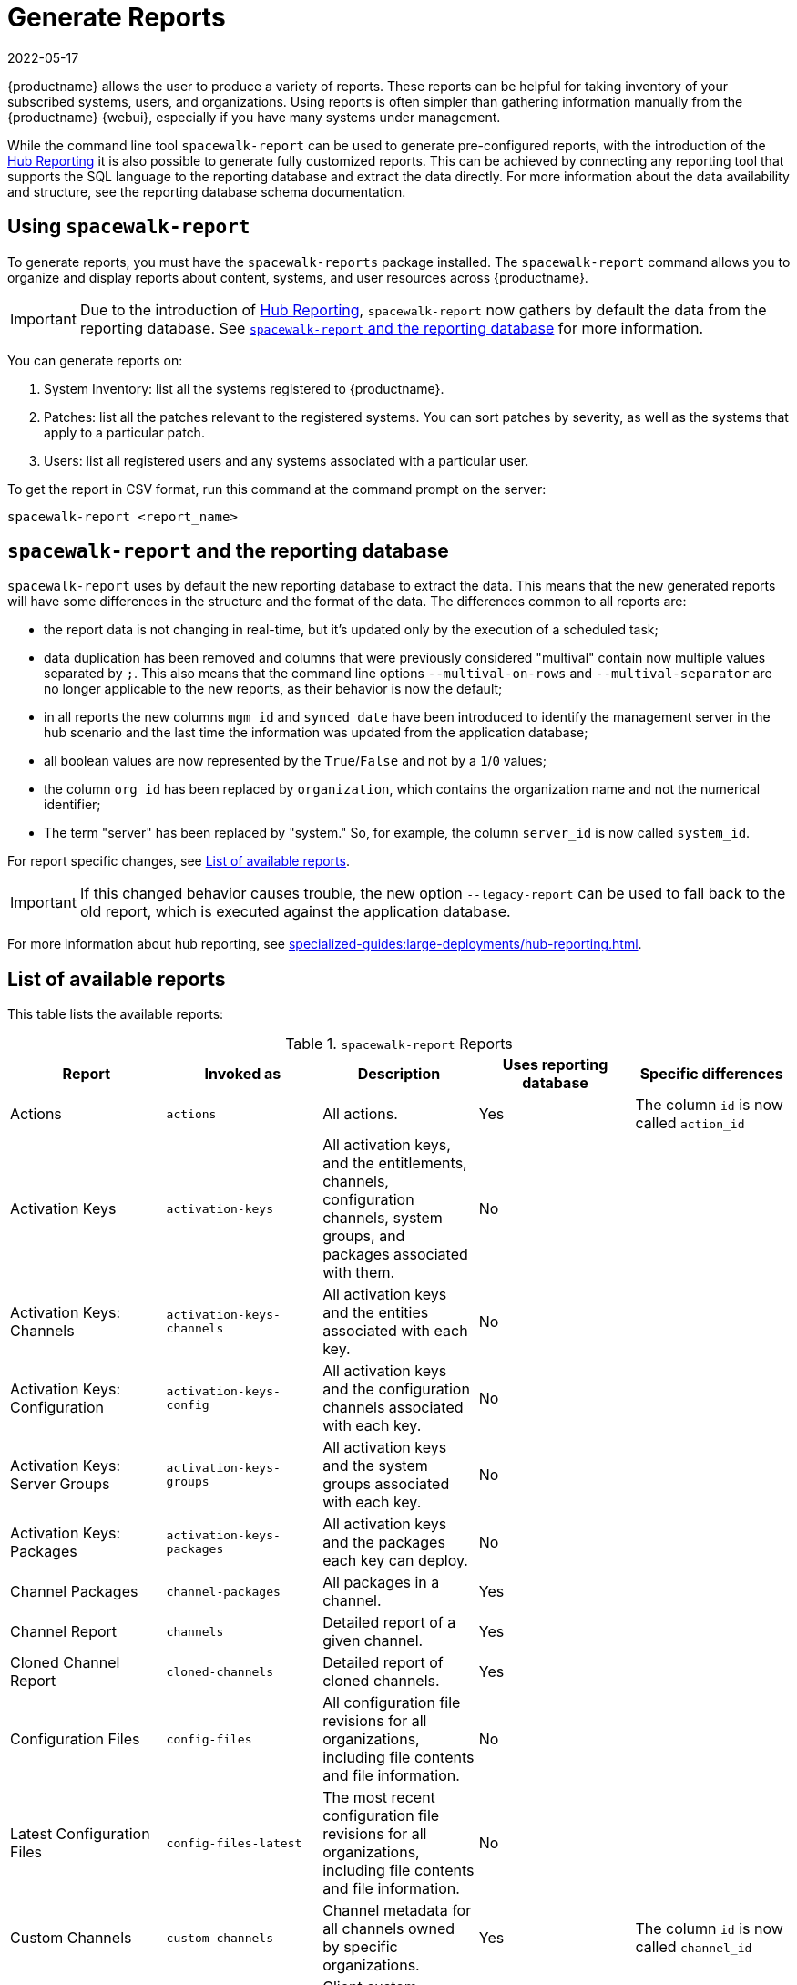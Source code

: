 [[reports]]
= Generate Reports
:revdate: 2022-05-17
:page-revdate: {revdate}

{productname} allows the user to produce a variety of reports.
These reports can be helpful for taking inventory of your subscribed systems, users, and organizations.
Using reports is often simpler than gathering information manually from the {productname} {webui}, especially if you have many systems under management.

While the command line tool [command]``spacewalk-report`` can be used to generate pre-configured reports, with the introduction of the xref:specialized-guides:large-deployments/hub-reporting.adoc[Hub Reporting] it is also possible to generate fully customized reports.
This can be achieved by connecting any reporting tool that supports the SQL language to the reporting database and extract the data directly.
For more information about the data availability and structure, see the reporting database schema documentation.

== Using ``spacewalk-report``

To generate reports, you must have the [package]``spacewalk-reports`` package installed.
The [command]``spacewalk-report`` command allows you to organize and display reports about content, systems, and user resources across {productname}.

[IMPORTANT]
====
Due to the introduction of xref:specialized-guides:large-deployments/hub-reporting.adoc[Hub Reporting], [command]``spacewalk-report`` now gathers by default the data from the reporting database. See <<spacewalk-report-reporting-db>> for more information.
====

You can generate reports on:

. System Inventory: list all the systems registered to {productname}.
. Patches: list all the patches relevant to the registered systems.
    You can sort patches by severity, as well as the systems that apply to a particular patch.
. Users: list all registered users and any systems associated with a particular user.

To get the report in CSV format, run this command at the command prompt on the server:

[source]
----
spacewalk-report <report_name>
----

[[spacewalk-report-reporting-db]]
== ``spacewalk-report`` and the reporting database

[command]``spacewalk-report`` uses by default the new reporting database to extract the data.
This means that the new generated reports will have some differences in the structure and the format of the data.
The differences common to all reports are:

- the report data is not changing in real-time, but it's updated only by the execution of a scheduled task;
- data duplication has been removed and columns that were previously considered "multival" contain now multiple values separated by ``;``. This also means that the command line options ``--multival-on-rows`` and ``--multival-separator`` are no longer applicable to the new reports, as their behavior is now the default;
- in all reports the new columns ``mgm_id`` and ``synced_date`` have been introduced to identify the management server in the hub scenario and the last time the information was updated from the application database;
- all boolean values are now represented by the ``True``/``False`` and not by a ``1``/``0`` values;
- the column ``org_id`` has been replaced by ``organization``, which contains the organization name and not the numerical identifier;
- The term "server" has been replaced by "system." So, for example, the column ``server_id`` is now called ``system_id``.

For report specific changes, see <<report-list>>.

[IMPORTANT]
====
If this changed behavior causes trouble, the new option ``--legacy-report`` can be used to fall back to the old report, which is executed against the application database.
====

For more information about hub reporting, see xref:specialized-guides:large-deployments/hub-reporting.adoc[].

[[report-list]]
== List of available reports

This table lists the available reports:


[[tab.bp.troubleshooting.spacewalk-report]]
.[command]``spacewalk-report`` Reports
[cols="1,1,1,1,1", options="header"]
|===
|Report | Invoked as | Description | Uses reporting database | Specific differences
| Actions | [command]``actions`` | All actions. | Yes | The column ``id`` is now called ``action_id``
| Activation Keys | [command]``activation-keys`` | All activation keys, and the entitlements, channels, configuration channels, system groups, and packages associated with them. | No |
| Activation Keys: Channels | [command]``activation-keys-channels`` | All activation keys and the entities associated with each key. | No |
| Activation Keys: Configuration | [command]``activation-keys-config`` | All activation keys and the configuration channels associated with each key. | No |
| Activation Keys: Server Groups | [command]``activation-keys-groups`` | All activation keys and the system groups associated with each key. | No |
| Activation Keys: Packages | [command]``activation-keys-packages`` | All activation keys and the packages each key can deploy. | No |
| Channel Packages | [command]``channel-packages`` | All packages in a channel. | Yes |
| Channel Report | [command]``channels`` | Detailed report of a given channel. | Yes |
| Cloned Channel Report | [command]``cloned-channels`` | Detailed report of cloned channels. | Yes |
| Configuration Files | [command]``config-files`` | All configuration file revisions for all organizations, including  file contents and file information. | No |
| Latest Configuration Files | [command]``config-files-latest`` | The most recent configuration file revisions for all organizations, including  file contents and file information. | No |
| Custom Channels | [command]``custom-channels`` | Channel metadata for all channels owned by specific organizations. | Yes | The column ``id`` is now called ``channel_id``
| Custom Info | [command]``custom-info`` | Client custom information. | Yes |
| Patches in Channels | [command]``errata-channels`` | All patches in channels. | Yes |
| Patches Details | [command]``errata-list`` | All patches that affect registered clients. | Yes |
| All patches | [command]``errata-list-all`` | All patches. | No |
| Patches for Clients | [command]``errata-systems`` | Applicable patches and any registered clients that are affected. | Yes |
| Host Guests | [command]``host-guests`` | Host and guests mapping. | Yes |
| Inactive Clients | [command]``inactive-systems`` | Inactive clients. | Yes | The mandatory parameter is now called ``threshold``.
| System Inventory | [command]``inventory`` | Clients registered to the server, together with hardware and software information. | Yes | The column ``osad_status`` has been removed.
| Kickstart Scripts | [command]``kickstart-scripts`` | All kickstart scripts, with details. | No |
| Kickstart Trees | [command]``kickstartable-trees`` | Kickstartable trees. | No |"
| All Upgradable Versions | [command]``packages-updates-all`` | All newer package versions that can be upgraded. | Yes |
| Newest Upgradable Version | [command]``packages-updates-newest`` | Newest package versions that can be upgraded. | Yes |
| Proxy Overview | [command]``proxies-overview`` | All proxies and the clients registered to each. | Yes |
| Repositories | [command]``repositories`` | All repositories, with their associated SSL details, and any filters. | No |
| Result of SCAP | [command]``scap-scan`` | Result of OpenSCAP ``sccdf`` evaluations. | Yes |
| Result of SCAP | [command]``scap-scan-results`` | Result of OpenSCAP ``sccdf`` evaluations, in a different format. | Yes |
| System Data | [command]``splice-export`` | Client data needed for splice integration. | No |
| System Currency | [command]``system-currency`` | Number of available patches for each registered client. | No |
| System Extra Packages | [command]``system-extra-packages`` | All packages installed on all clients that are not available from channels the client is subscribed to. | Yes |
| System Groups | [command]``system-groups`` | System groups. | Yes |
| Activation Keys for System Groups | [command]``system-groups-keys`` | Activation keys for system groups. | No |
| Systems in System Groups | [command]``system-groups-systems`` | Clients in system groups. | Yes |
| System Groups Users | [command]``system-groups-users`` | System groups and users that have permissions on them. | No |
| History: System | [command]``system-history`` | Event history for each client. | Yes |
| History: Channels | [command]``system-history-channels`` | Channel event history. | Yes |
| History: Configuration | [command]``system-history-configuration`` | Configuration event history. | Yes | The column ``created_date`` has been removed.
| History: Entitlements | [command]``system-history-entitlements`` | System entitlement event history. | Yes |
| History: Errata | [command]``system-history-errata`` | Errata event history. | Yes | The column ``created_date`` has been removed.
| History: Kickstart | [command]``system-history-kickstart`` | Kickstart event history. | Yes | The column ``created_date`` has been removed.
| History: Packages | [command]``system-history-packages`` | Package event history.  | Yes | The column ``created_date`` has been removed.
| History: SCAP | [command]``system-history-scap`` | OpenSCAP event history.  | Yes | The column ``created_date`` has been removed.
| MD5 Certificates | [command]``system-md5-certificates`` | All registered clients using certificates with an MD5 checksum. | No |
| Installed Packages | [command]``system-packages-installed`` | Packages installed on clients.  | Yes |
| System Profiles | [command]``system-profiles`` | All clients registered to the server, with software and system group information. | No |
| Users | [command]``users`` | All users registered to {productname}. | Yes | The column ``organization_id`` has been removed.
| MD5 Users | [command]``users-md5`` | All users for all organizations using MD5 encrypted passwords, with their details and roles. | Yes | The column ``organization_id`` has been removed.
| Systems administered | [command]``users-systems`` | Clients that individual users can administer. | Yes | The column ``organization_id`` has been removed.
|===

For more information about an individual report, run [command]``spacewalk-report`` with the option [option]``--info`` or [option]``--list-fields-info`` and the report name.
This shows the description and list of possible fields in the report.

For further information on program invocation and options, see the [literal]``spacewalk-report(8)`` man page as well as the [option]``--help`` parameter of the [command]``spacewalk-report`` command.
